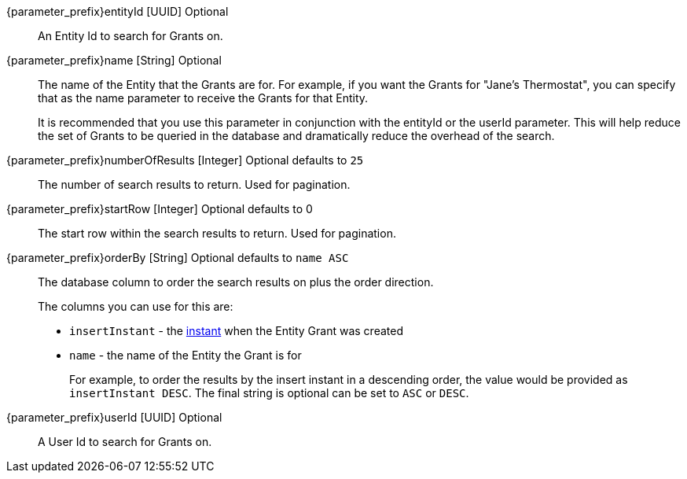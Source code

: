[.api]

[field]#{parameter_prefix}entityId# [type]#[UUID]# [optional]#Optional#::
An Entity Id to search for Grants on.

[field]#{parameter_prefix}name# [type]#[String]# [optional]#Optional#::
The name of the Entity that the Grants are for. For example, if you want the Grants for "Jane's Thermostat", you can specify that as the name parameter to receive the Grants for that Entity.
+
It is recommended that you use this parameter in conjunction with the [field]#entityId# or the [field]#userId# parameter. This will help reduce the set of Grants to be queried in the database and dramatically reduce the overhead of the search.

[field]#{parameter_prefix}numberOfResults# [type]#[Integer]# [optional]#Optional# [default]#defaults to `25`#::
The number of search results to return. Used for pagination.

[field]#{parameter_prefix}startRow# [type]#[Integer]# [optional]#Optional# [default]#defaults to 0#::
The start row within the search results to return. Used for pagination.

[field]#{parameter_prefix}orderBy# [type]#[String]# [optional]#Optional# [default]#defaults to `name ASC`#::
The database column to order the search results on plus the order direction.
+
The columns you can use for this are:
+
* `insertInstant` - the link:/docs/v1/tech/reference/data-types/#instants[instant] when the Entity Grant was created
* `name` - the name of the Entity the Grant is for
+
For example, to order the results by the insert instant in a descending order, the value would be provided as `insertInstant DESC`. The final string is optional can be set to `ASC` or `DESC`.

[field]#{parameter_prefix}userId# [type]#[UUID]# [optional]#Optional#::
A User Id to search for Grants on.


